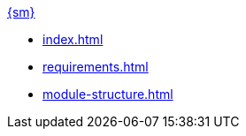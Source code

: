 .xref:index.adoc[{sm}]
* xref:index.adoc[]

* xref:requirements.adoc[]

* xref:module-structure.adoc[]
